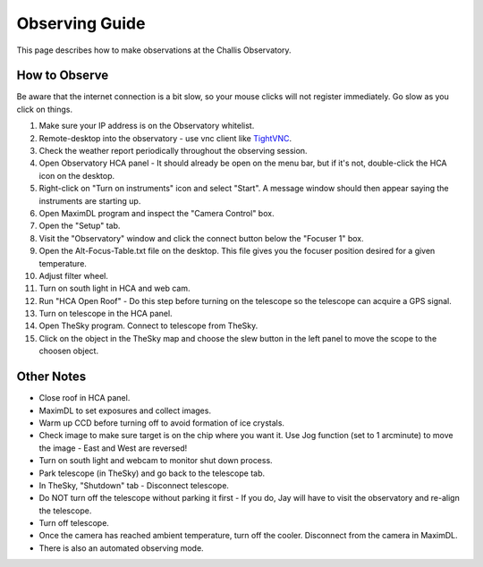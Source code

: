 Observing Guide
===============

This page describes how to make observations at the Challis Observatory. 

How to Observe
--------------

Be aware that the internet connection is a bit slow, so your mouse clicks will
not register immediately. Go slow as you click on things.

1. Make sure your IP address is on the Observatory whitelist.
2. Remote-desktop into the observatory - use vnc client like `TightVNC <https://www.tightvnc.com/>`_.
3. Check the weather report periodically throughout the observing session.
4. Open Observatory HCA panel - It should already be open on the menu bar, but if it's not, double-click the HCA icon on the desktop.
5. Right-click on "Turn on instruments" icon and select "Start". A message
   window should then appear saying the instruments are starting up.
6. Open MaximDL program and inspect the "Camera Control" box.
7. Open the "Setup" tab. 
8. Visit the "Observatory" window and click the connect button below the "Focuser 1" box.
9. Open the Alt-Focus-Table.txt file on the desktop. This file gives you the
   focuser position desired for a given temperature.
10. Adjust filter wheel.
11. Turn on south light in HCA and web cam.
12. Run "HCA Open Roof" - Do this step before turning on the telescope so the
    telescope can acquire a GPS signal.
13. Turn on telescope in the HCA panel.
14. Open TheSky program. Connect to telescope from TheSky.
15. Click on the object in the TheSky map and choose the slew button in the
    left panel to move the scope to the choosen object.

Other Notes
-----------
- Close roof in HCA panel.
- MaximDL to set exposures and collect images.
- Warm up CCD before turning off to avoid formation of ice crystals.
- Check image to make sure target is on the chip where you want it. Use Jog function (set to 1 arcminute) to move the image - East and West are reversed!
- Turn on south light and webcam to monitor shut down process.
- Park telescope (in TheSky) and go back to the telescope tab.
- In TheSky, "Shutdown" tab - Disconnect telescope.
- Do NOT turn off the telescope without parking it first - If you do, Jay will have to visit the observatory and re-align the telescope.
- Turn off telescope.
- Once the camera has reached ambient temperature, turn off the cooler. Disconnect from the camera in MaximDL.
- There is also an automated observing mode.
